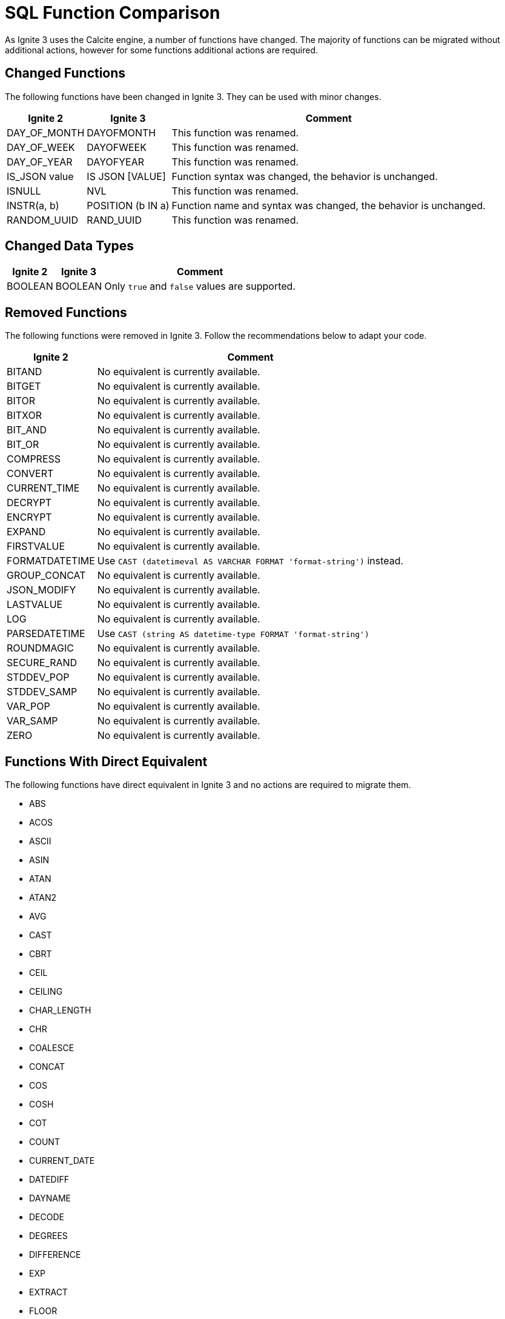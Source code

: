 = SQL Function Comparison

As Ignite 3 uses the Calcite engine, a number of functions have changed. The majority of functions can be migrated without additional actions, however for some functions additional actions are required.

== Changed Functions

The following functions have been changed in Ignite 3. They can be used with minor changes.

[%autowidth, opts="header"]
|===
|Ignite 2|Ignite 3|Comment

|DAY_OF_MONTH|	DAYOFMONTH|	This function was renamed.
|DAY_OF_WEEK|	DAYOFWEEK|	This function was renamed.
|DAY_OF_YEAR|	DAYOFYEAR|	This function was renamed.
|IS_JSON value|	IS JSON [VALUE]|	Function syntax was changed, the behavior is unchanged.
|ISNULL|NVL| This function was renamed.
|INSTR(a, b)|POSITION (b IN a)| Function name and syntax was changed, the behavior is unchanged.
|RANDOM_UUID|	RAND_UUID|	This function was renamed.
|===

== Changed Data Types

[%autowidth, opts="header"]
|===
|Ignite 2|Ignite 3|Comment

|BOOLEAN|BOOLEAN| Only `true` and `false` values are supported.
|===

== Removed Functions

The following functions were removed in Ignite 3. Follow the recommendations below to adapt your code.

[%autowidth, opts="header"]
|===
|Ignite 2|Comment

|BITAND|	No equivalent is currently available.
|BITGET|	No equivalent is currently available.
|BITOR|	No equivalent is currently available.
|BITXOR|	No equivalent is currently available.
|BIT_AND|	No equivalent is currently available.
|BIT_OR|	No equivalent is currently available.
|COMPRESS|	No equivalent is currently available.
|CONVERT|	No equivalent is currently available.
|CURRENT_TIME|	No equivalent is currently available.
|DECRYPT|	No equivalent is currently available.
|ENCRYPT|	No equivalent is currently available.
|EXPAND|	No equivalent is currently available.
|FIRSTVALUE|	No equivalent is currently available.
|FORMATDATETIME|	Use `CAST (datetimeval AS VARCHAR FORMAT 'format-string')` instead.
|GROUP_CONCAT|	No equivalent is currently available.
|JSON_MODIFY|	No equivalent is currently available.
|LASTVALUE|	No equivalent is currently available.
|LOG|No equivalent is currently available.
|PARSEDATETIME|	Use `CAST (string AS datetime-type FORMAT 'format-string')`
|ROUNDMAGIC|	No equivalent is currently available.
|SECURE_RAND|	No equivalent is currently available.
|STDDEV_POP|	No equivalent is currently available.
|STDDEV_SAMP|	No equivalent is currently available.
|VAR_POP|	No equivalent is currently available.
|VAR_SAMP|	No equivalent is currently available.
|ZERO|	No equivalent is currently available.

|===

== Functions With Direct Equivalent

The following functions have direct equivalent in Ignite 3 and no actions are required to migrate them.

* ABS
* ACOS
* ASCII
* ASIN
* ATAN
* ATAN2
* AVG
* CAST
* CBRT
* CEIL
* CEILING
* CHAR_LENGTH
* CHR
* COALESCE
* CONCAT
* COS
* COSH
* COT
* COUNT
* CURRENT_DATE
* DATEDIFF
* DAYNAME
* DECODE
* DEGREES
* DIFFERENCE
* EXP
* EXTRACT
* FLOOR
* FROM_BASE64
* GREATEST
* HOUR
* INITCAP
* JSON_ARRAY
* JSON_OBJECT
* JSON_QUERY
* JSON_VALUE
* LEFT
* LENGTH
* LN
* LOG10
* LOWER
* LTRIM
* MAX
* MD5
* MIN
* MINUTE
* MOD
* MONTH
* MONTHNAME
* NVL
* OCTET_LENGTH
* PI
* POSITION
* POWER
* QUARTER
* RADIANS
* RAND
* REPEAT
* REPLACE
* REVERSE
* RIGHT
* ROUND
* RTRIM
* SECOND
* SHA1
* SIGN
* SIN
* SINH
* SOUNDEX
* SPACE
* SQRT
* SUBSTR
* SUBSTRING
* SUM
* TAN
* TANH
* TIMESTAMPADD
* TIMESTAMPDIFF
* TO_BASE64
* TRANSLATE
* TRIM
* TRUNCATE
* UPPER
* WEEK
* YEAR